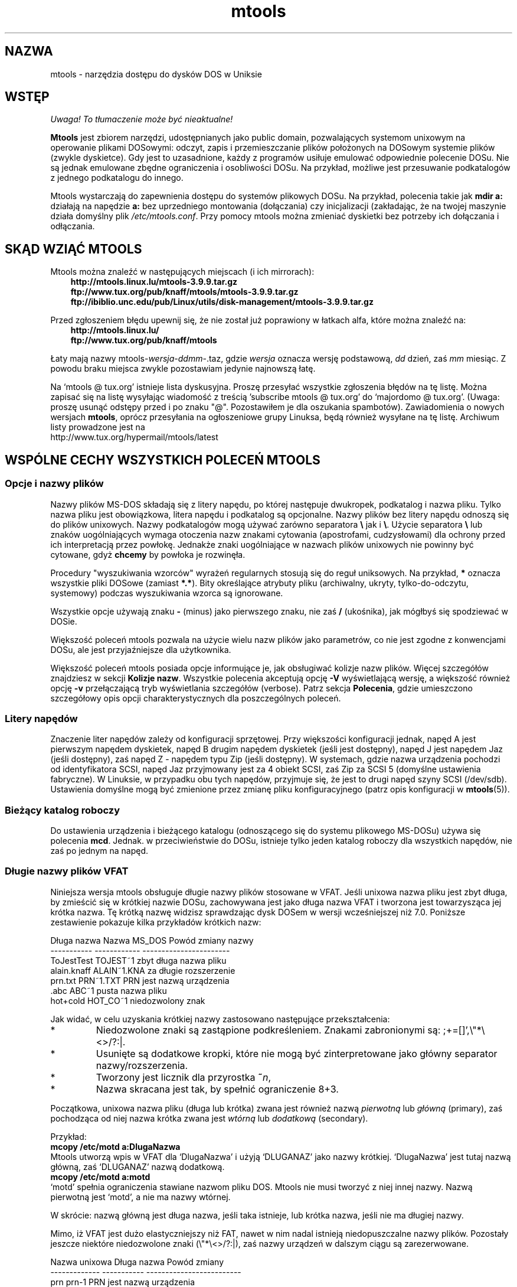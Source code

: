 .\" {PTM/WK/0.1 /16-07-1999/"dostęp do plików DOSu w Uniksie"}
.TH mtools 1 "16 lipca 1999" MTOOLS MTOOLS
.SH NAZWA
mtools - narzędzia dostępu do dysków DOS w Uniksie
.PP
.SH WSTĘP
\fI Uwaga! To tłumaczenie może być nieaktualne!\fP
.PP
\fBMtools\fP jest zbiorem narzędzi, udostępnianych jako public domain,
pozwalających systemom unixowym na operowanie plikami DOSowymi: odczyt,
zapis i przemieszczanie plików położonych na DOSowym systemie plików
(zwykle dyskietce). Gdy jest to uzasadnione, każdy z programów usiłuje
emulować odpowiednie polecenie DOSu. Nie są jednak emulowane zbędne
ograniczenia i osobliwości DOSu. Na przykład, możliwe jest przesuwanie
podkatalogów z jednego podkatalogu do innego.
.PP
Mtools wystarczają do zapewnienia dostępu do systemów plikowych
DOSu. Na przykład, polecenia takie jak \fBmdir a:\fP działają na napędzie
\fBa:\fP bez uprzedniego montowania (dołączania) czy inicjalizacji
(zakładając, że na twojej maszynie działa domyślny plik
\fI/etc/mtools.conf\fR.
Przy pomocy mtools można zmieniać dyskietki bez potrzeby ich dołączania
i odłączania.
.PP
.SH SKĄD WZIĄĆ MTOOLS
Mtools można znaleźć w następujących miejscach (i ich mirrorach):
.nf
.ft 3
.in +0.3i
http://mtools.linux.lu/mtools-3.9.9.tar.gz
ftp://www.tux.org/pub/knaff/mtools/mtools-3.9.9.tar.gz
ftp://ibiblio.unc.edu/pub/Linux/utils/disk-management/mtools-3.9.9.tar.gz
.fi
.in -0.3i
.ft R
.LP
 
.PP
Przed zgłoszeniem błędu upewnij się, że nie został już poprawiony w łatkach
alfa, które można znaleźć na:
.nf
.ft 3
.in +0.3i
http://mtools.linux.lu/
ftp://www.tux.org/pub/knaff/mtools
.fi
.in -0.3i
.ft R
.LP
 
.PP
Łaty mają nazwy mtools-\fIwersja\fR\-\fIddmm\fR\-.taz, gdzie \fIwersja\fR
oznacza wersję podstawową, \fIdd\fR dzień, zaś \fImm\fR miesiąc.
Z powodu braku miejsca zwykle pozostawiam jedynie najnowszą łatę.
.PP
Na `mtools @ tux.org' istnieje lista dyskusyjna. Proszę przesyłać
wszystkie zgłoszenia błędów na tę listę. Można zapisać się na listę
wysyłając wiadomość z treścią 'subscribe mtools @ tux.org' do
`majordomo @ tux.org'. (Uwaga: proszę usunąć odstępy przed i po znaku
"@". Pozostawiłem je dla oszukania spambotów).
Zawiadomienia o nowych wersjach \fBmtools\fR, oprócz przesyłania na
ogłoszeniowe grupy Linuksa, będą również wysyłane na tę listę.
Archiwum listy prowadzone jest na
.br
http://www.tux.org/hypermail/mtools/latest
.PP
.SH WSPÓLNE CECHY WSZYSTKICH POLECEŃ MTOOLS
.BR " "
.SS Opcje i nazwy plików
Nazwy plików MS-DOS składają się z litery napędu, po której następuje
dwukropek, podkatalog i nazwa pliku. Tylko nazwa pliku jest obowiązkowa,
litera napędu i podkatalog są opcjonalne. Nazwy plików bez litery napędu
odnoszą się do plików unixowych. Nazwy podkatalogów mogą używać zarówno
separatora \fB\\\fR jak i \fB\\\fR.
Użycie separatora \fB\\\fR lub znaków uogólniających wymaga otoczenia nazw
znakami cytowania (apostrofami, cudzysłowami) dla ochrony przed ich
interpretacją przez powłokę. Jednakże znaki uogólniające w nazwach plików
unixowych nie powinny być cytowane, gdyż \fBchcemy\fR by powłoka je rozwinęła.
.PP
Procedury "wyszukiwania wzorców" wyrażeń regularnych stosują się do reguł
uniksowych. Na przykład, \fB*\fR oznacza wszystkie pliki DOSowe (zamiast
\fB*.*\fR). Bity określające atrybuty pliku (archiwalny, ukryty,
tylko-do-odczytu, systemowy) podczas wyszukiwania wzorca są ignorowane.
.PP
Wszystkie opcje używają znaku \fB-\fR (minus) jako pierwszego znaku, nie zaś
\fB/\fR (ukośnika), jak mógłbyś się spodziewać w DOSie.
.PP
Większość poleceń mtools pozwala na użycie wielu nazw plików jako
parametrów, co nie jest zgodne z konwencjami DOSu, ale jest przyjaźniejsze
dla użytkownika.
.PP
Większość poleceń mtools posiada opcje informujące je, jak obsługiwać
kolizje nazw plików. Więcej szczegółów znajdziesz w sekcji \fBKolizje
nazw\fP. Wszystkie polecenia akceptują opcję \fB\-V\fP wyświetlającą wersję,
a większość również opcję \fB\-v\fR przełączającą tryb wyświetlania
szczegółów (verbose). Patrz sekcja \fBPolecenia\fP, gdzie umieszczono
szczegółowy opis opcji charakterystycznych dla poszczególnych poleceń.
.SS Litery napędów
Znaczenie liter napędów zależy od konfiguracji sprzętowej. Przy większości
konfiguracji jednak, napęd A jest pierwszym napędem dyskietek, napęd B drugim
napędem dyskietek (jeśli jest dostępny), napęd J jest napędem Jaz (jeśli
dostępny), zaś napęd Z - napędem typu Zip (jeśli dostępny). W systemach,
gdzie nazwa urządzenia pochodzi od identyfikatora SCSI, napęd Jaz
przyjmowany jest za 4 obiekt SCSI, zaś Zip za SCSI 5 (domyślne ustawienia
fabryczne). W Linuksie, w przypadku obu tych napędów, przyjmuje się, że jest
to drugi napęd szyny SCSI (/dev/sdb). Ustawienia domyślne mogą być
zmienione przez zmianę pliku konfiguracyjnego (patrz opis konfiguracji
w \fBmtools\fP(5)).
.SS Bieżący katalog roboczy
Do ustawienia urządzenia i bieżącego katalogu (odnoszącego się do systemu
plikowego MS-DOSu) używa się polecenia \fBmcd\fP. Jednak. w przeciwieństwie
do DOSu, istnieje tylko jeden katalog roboczy dla wszystkich napędów,
nie zaś po jednym na napęd.
.SS Długie nazwy plików VFAT
.\" VFAT-style\ long\ file\ names
Niniejsza wersja mtools obsługuje długie nazwy plików stosowane w VFAT.
Jeśli unixowa nazwa pliku jest zbyt długa, by zmieścić się w krótkiej
nazwie DOSu, zachowywana jest jako długa nazwa VFAT i tworzona jest
towarzysząca jej krótka nazwa. Tę krótką nazwę widzisz sprawdzając dysk
DOSem w wersji wcześniejszej niż 7.0.
Poniższe zestawienie pokazuje kilka przykładów krótkich nazw:
.PP
   Długa nazwa   Nazwa MS_DOS   Powód zmiany nazwy
   -----------   ------------   -----------------------
   ToJestTest    TOJEST~1       zbyt długa nazwa pliku
   alain.knaff   ALAIN~1.KNA    za długie rozszerzenie
   prn.txt       PRN~1.TXT      PRN jest nazwą urządzenia
   \.abc          ABC~1          pusta nazwa pliku
   hot+cold      HOT_CO~1       niedozwolony znak
.PP
Jak widać, w celu uzyskania krótkiej nazwy zastosowano następujące
przekształcenia:
.TP
* \ \ 
Niedozwolone znaki są zastąpione podkreśleniem. Znakami zabronionymi są:
\fR;+=[]',\e"*\e<>/?:|\fR.
.TP
* \ \ 
Usunięte są dodatkowe kropki, które nie mogą być zinterpretowane jako
główny separator nazwy/rozszerzenia. 
.TP
* \ \ 
Tworzony jest licznik dla przyrostka \fB~\fR\fIn\fR,
.TP
* \ \ 
Nazwa skracana jest tak, by spełnić ograniczenie 8+3.
.PP
Początkowa, unixowa nazwa pliku (długa lub krótka) zwana jest również nazwą
\fIpierwotną\fR lub \fIgłówną\fR (primary), zaś pochodząca od niej
nazwa krótka zwana jest \fIwtórną\fR lub \fIdodatkową\fR (secondary).
.PP
Przykład:
.br
    \fBmcopy /etc/motd a:DlugaNazwa\fR
.br 
Mtools utworzą wpis w VFAT dla `DlugaNazwa' i użyją `DLUGANAZ' jako
nazwy krótkiej. `DlugaNazwa' jest tutaj nazwą główną, zaś
`DLUGANAZ' nazwą dodatkową.
.br
    \fBmcopy /etc/motd a:motd\fR
.br
`motd' spełnia ograniczenia stawiane nazwom pliku DOS. Mtools nie musi
tworzyć z niej innej nazwy. Nazwą pierwotną jest `motd', a nie ma nazwy
wtórnej.
.PP
W skrócie: nazwą główną jest długa nazwa, jeśli taka istnieje, lub krótka
nazwa, jeśli nie ma długiej nazwy.
.PP
Mimo, iż VFAT jest dużo elastyczniejszy niż FAT, nawet w nim nadal istnieją
niedopuszczalne nazwy plików. Pozostały jeszcze niektóre niedozwolone znaki
(\e"*\\<>/?:|), zaś nazwy urządzeń w dalszym ciągu są zarezerwowane.
.PP
   Nazwa unixowa   Długa nazwa   Powód zmiany
   -------------   -----------   -------------------------
   prn             prn-1         PRN jest nazwą urządzenia
   ab:c            ab_c-1        niedozwolony znak
.PP
Jak widać, w przypadku niedozwolonej długiej nazwy, wykonywane są
następujące przekształcenia:
.TP
* \ \ 
Niedozwolone znaki zastępowane są podkreśleniami,
.TP
* \ \ 
Tworzony jest licznik dla przyrostka \fB~\fR\fIn\fR,
.SS Kolizje nazw
Podczas zapisu pliku na dysk, jego długa lub krótka nazwa może kolidować
z nazwą istniejącego pliku lub katalogu. Może się to zdarzyć dla każdego
z poleceń tworzących nowy katalog lub wpis w katalogu, takiemu jak
.BR mcopy ", " mmd ", " mren ", " mmove ", " mwrite " i " mread .
W przypadku kolizji nazw polecenia mtools pytają o sposób postępowania.
Oferują kilka możliwości:
.TP
.B overwrite
Nadpisuje istniejący plik. Nie jest możliwe nadpisanie katalogu plikiem.
.TP
.B rename
Zmienia nazwę nowo tworzonego pliku. Mtools pytają o nową nazwę pliku.
.TP
.B autorename
Zmienia nazwę nowo tworzonego pliku. Mtools wybierają same nazwę, bez
pytania.
.TP
.B skip 
Pomiń ten plik, zajmij się następnym (jeśli jest).
.PP
By wybrać jedną z powyższych akcji, po zachęcie ze strony polecenia,
wpisz jej pierwszą literę. Jeśli użyjesz małej litery, to akcja będzie
się odnosić wyłącznie do tego pliku; użycie dużej litery spowoduje
zastosowanie danej akcji do wszystkich plików bez dalszych pytań.
.PP
Możesz również wybrać akcje (dla wszystkich plików) w linii poleceń, przy
wywołaniu mtools:
.TP
.B \-o
Domyślnie nadpisuje nazwy pierwotne.
.TP
.B \-O
Domyślnie nadpisuje nazwy wtórne.
.TP
.B \-r
Domyślnie zmienia nazwę pierwotną.
.TP
.B \-R
Domyślnie zmienia nazwę wtórną.
.TP
.B \-a
Domyślnie automatycznie zmienia nazwę pierwotną.
.TP
.B \-A
Domyślnie automatycznie zmienia nazwę wtórną.
.TP
.B \-s
Domyślnie przeskocz nazwę pierwotną.
.TP
.B \-S
Domyślnie przeskocz nazwę wtórną.
.TP
.B \-m
Pytaj użytkownika, co zrobić z nazwą pierwotną.
.TP
.B \-M
Pytaj użytkownika, co zrobić z nazwą wtórną.
.PP
Zauważ, że w linii poleceń przełączniki małe/duże odróżniają polecenia
dla nazwy pierwotnej/wtórnej, podczas gdy przy wyborze interakcyjnym
małe/duże różnicują zakres: tym-razem/zawsze.
.PP
Nazwa pierwotna jest nazwą wyświetlaną w Windows 95 lub Windows NT, 
tj. nazwą długą, jeśli takowa istnieje, w przeciwnym razie krótką.
Nazwa wtórna jest nazwą "ukrytą", tj. nazwą krótką jeśli istnieje długa.
.PP
Przy domyślnym sposobie działania mtools użytkownik jest proszony o reakcję
w przypadku kolizji nazw pierwotnych, zaś nazwy wtórne zmieniane
są automatycznie.
.PP
Jeśli kolizja nazw zdarzy się w katalogu Unixa, mtools pytają tylko czy
nadpisać plik, czy go pominąć.
.SS Rozróżnianie dużych i małych liter w systemie VFAT
System plików VFAT potrafi zapamiętać wielkość znaków (małe/duże litery)
w nazwach plików. W tym samym katalogu nie mogą jednak istnieć pliki
o nazwach różniących się jedynie wielkością liter. Jeśli, na przykład
zapisałeś plik o nazwie DlugaNazwaPliku w systemie plikowym VFAT, mdir
pokaże go jako DlugaNazwaPliku, nie zaś jako DlugaNazwapliku. Jednak
polecenie odmówi dopisania pliku DlugaNazwapliku do tego samego
katalogu, gdyż wielkość liter jest ignorowana przy sprawdzaniu kolizji.
.PP
System VFAT umożliwia przechowywanie wielkości liter nazwy pliku w bajcie
atrybutu, jeśli wszystkie litery tej nazwy są duże (bądź małe) oraz
wszystkie litery rozszerzenia też są duże (lub odpowiednio, małe).
Mtools używają tej informacji do wyświetlania nazw plików oraz tworzenia
nazw unixowych przy kopiowaniu (\fBmcopy\fP) do katalogu Unixa. Może to dawać
nieoczekiwane efekty w odniesieniu do plików zapisanych przy użyciu
DOS w wersji wcześniejszej niż 7.0: nazwy takich plików będą w całości
zamienione na duże litery. Zachowanie to różni się od poprzedniej wersji
mtools, która tworzyła nazwy plików unixowych złożone z małych liter.
.PP
.SS Formatowanie o dużej gęstości
.\"high\ capacity\ formats
Mtools obsługują wiele sposobów formatowania, pozwalających na
przechowywanie na dyskietce większej niż zwykle ilości danych. W związku
z różnymi możliwościami systemów operacyjnych, formaty te nie są
obsługiwane we wszystkich systemach. Mtools rozpoznają te formaty tam,
gdzie są one obsługiwane.
.\" Mtools recognizes these formats transparently where supported.
.PP
W celu sformatowania takich dyskietek powinieneś użyć narzędzia odpowiedniego
do systemu operacyjnego. Dla Linuksa, odpowiednie narzędzia obsługi
dyskietek można znaleźć w pakiecie \fIfdutils\fR w następujących miejscach:
.TP 
ftp://www.tux.org/pub/knaff/fdutils/.
.TP
ftp://sunsite.unc.edu/pub/Linux/utils/disk-management/fdutils-*
.PP
Dalszych szczegółów szukaj w dokumentacji dołączonej do tego pakietu.
Użyj \fIsuperformat\fR by sformatować dyskietkę w dowolnym z formatów
oprócz XDF, oraz \fIxdfcopy\fR do formatowania XDF.
.SS Więcej sektorów
Najstarszą metodą umieszczenia większej ilości danych na dyskietce jest
użycie większej liczy sektorów i cylindrów. Mimo, że standardowy format używa
80 cylindrów i 18 sektorów (na 3,5" dyskietkach dużej gęstości), to możliwe
jest użycie do 83 cylindrów (na większości napędów) i do 21 sektorów. Metoda
ta pozwala na zapisanie do 1743K na dyskietce 3,5"HD. Dyskietki o 21
sektorach są jednak dwukrotnie wolniejsze od standardowych dyskietek
o 18 sektorach, gdyż sektory są upakowane tak blisko siebie, że zachodzi
potrzeba ich przeplotu. Problem ten nie istnieje przy formatach o 20
sektorach.
.PP
Formaty te są obsługiwane przez liczne shareware'owe DOSowe programy
narzędziowe takie jak \fIfdformat\fP czy \fIvgacopy\fP. W swej nieskończonej
arogancji Bill Gate$ wierzył, że to on to wynalazł i nazwał je
\fIdyskami DMF\fP lub \fIWindows formatted disks\fR. W rzeczywistości,
rozwiązanie to istniało już od lat! Mtools obsługują te formaty w Linuksie,
SunOs oraz DELL Unix PC.
.SS Większe sektory
Użycie większych sektorów umożliwia przekroczenie pojemności możliwej do
uzyskania przy standardowych sektorach 512-bajtowych. Powodem jest nagłówek
sektora. Nagłówek sektora ma taki sam rozmiar, niezależnie od liczby bajtów
danych w sektorze. Możemy zatem zaoszczędzić nieco miejsca używając
\fImniejszej liczby\fR większych sektorów. Na przykład, 1 sektor
4-kilobajtowy zabiera tylko jedno miejsce na nagłówek, podczas gdy 8
sektorów po 512 bajtów ma 8 nagłówków, przy tej samej ilości danych
użytkowych.
Metoda ta umożliwia przechowanie do 1992K na dyskietkach 3,5HD.
.PP
Mtools obsługują te formaty tylko w Linuksie.
.SS 2m
Format 2m został pierwotnie wynaleziony przez Ciriaco Garcia de Celis.
On również używa większych niż zwykle sektorów, by pomieścić więcej danych
na dyskietce. Posługuje się jednak standardowym formatem (18 sektorów po 512
bajtów każdy) na pierwszym cylindrze, by ułatwić obsługę tych dyskietek
w DOSie. Faktycznie, metoda ta pozwala na użycie sektora startowego 
(bootsector) o standardowym rozmiarze, zawierającego opis, jak powinna być
odczytana reszta dyskietki.
.PP
Wadą tego rozwiązania jest to, że pierwszy cylinder może pomieścić mniej
danych niż pozostałe. Niestety, DOS potrafi obsługiwać wyłącznie dyskietki
o tej samej ilości danych na każdej ścieżce. A zatem 2m ukrywa fakt, iż
pierwsza ścieżka zawiera mniej danych przez użycie \fIshadow FAT\fR. (Zwykle
DOS przechowuje FAT w dwu identycznych kopiach, dla dodatkowego
bezpieczeństwa. XDF przechowuje tylko jedną kopię, a mówi DOSowi, że
przechowuje dwie. W ten sposób oszczędzane jest miejsce, jakie byłoby zajęte
przez drugą kopię FAT). Oznacza to również, że \fBnie powinieneś nigdy
używać dyskietek 2m do zapisywania czegokolwiek innego niż system plików
DOS\fR.
.PP
Mtools obsługuje ten format tylko w Linuksie.
.SS XDF
XDF jest formatem dużej gęstości używanym przez OS/2. Umożliwia
przechowywanie na dyskietce do 1840K. Jest to mniej niż najlepsze formaty
2m, ale jego główną zaletą jest szybkość: 600 milisekund na ścieżkę. Jest to
szybciej niż dla formatu 21-sektorowego i prawie tak szybko jak dla
standardowego formatu o 18 sektorach. Chcąc zapewnić dostęp do tych
dyskietek, upewnij się, że mtools zostały skompilowane z obsługą XDF i ustaw
zmienną \fIuse_xdf\fR dla napędu w pliku konfiguracyjnym. Szczegóły 
znajdziesz w sekcjach \fBKompilowanie mtools\fR i \fBRóżne zmienne\fR.
Szybki dostęp XDF osiągalny jest przy jądrze Linuksa nowszym niż 1.1.34.
.PP
Mtools obsługuje ten format tylko w Linuksie.
.PP
\fBOstrzeżenie / Uwaga dystrybutorzy\fR: 
mtools skompilowane pod jądrem Linuksa nowszym niż 1.3.34 nie będzie działać
przy starszym jądrze. Skompilowane jednak na starszym jądrze działa
nadal na nowszym, z wyjątkiem tego, że dostęp XDF jest wolniejszy. Zaleca
się, by autorzy dystrybucji dołączali binaria mtools skompilowane wyłącznie
pod jądrze starszym niż 1.3.34, aż do ukazania się 2.0. Po ukazaniu się 2.0
mogą (i powinny) być rozpowszechniane binaria mtools kompilowane pod
nowszymi jądrami. Binaria mtools kompilowane pod jądrami starszymi niż
1.3.24 nie będą działać przy żadnym z jąder 2.1 lub późniejszym.
.SS Kody zakończenia (Exit codes)
Wszystkie polecenia mtools zwracają 0 w przypadku powodzenia, 1 przy
kompletnym niepowodzeniu lub 2 przy częściowym. Wszystkie polecenia mtools
przed pracą dokonują pewnych sprawdzeń poprawności, by upewnić się, że dysk
jest rzeczywiście dyskiem MS-DOS (a nie, powiedzmy, dyskiem systemu ext2
czy minix). Kontrole te mogą odrzucić dyski częściowo uszkodzone, które mimo
to mogą być czytelne. Możesz uniknąć tych kontroli przez ustawienie zmiennej
środowiska \fBMTOOLS_SKIP_CHECK\fR lub odpowiedniej zmiennej pliku
konfiguracyjnego (patrz sekcja \fBZmienne globalne\fR w \fBmtools\fR(5)).
.SH BŁĘDY
Niefortunnym efektem ubocznym odgadywania poprawnego urządzenia (przy
obsługiwaniu wielu pojemności dyskietek) jest sporadyczny komunikat
o błędzie ze sterownika urządzenia. Może być on spokojnie zignorowany.
.\" These can be safely ignored.  
.PP
Kod sprawdzający formatowanie zatyka się na dyskietkach 1.72M formatowanych
przy użyciu \fBmformat\fR z mtools wersji wcześniejszych niż 2.0.7.
Ustaw zmienną środowiska \fBMTOOLS_FAT_COMPATIBILITY\fR (lub odpowiednią
zmienną pliku konfiguracyjnego, patrz \fBZmienne globalne\fR w
\fBmtools\fR(5)), by pominąć sprawdzanie fat.
.SH KONWERSJA DOKUMENTACJI
Oryginalne strony podręcznika zostały utworzone automatycznie z dokumentacji
Texinfo pakietu mtools [tłum.: polska wersja została sformatowana ręcznie].
Proces ten jednak jest tylko przybliżony i niektóre
elementy, jak odnośniki czy indeksy są w nim tracone. W rzeczywistości
elementy te nie posiadają właściwych odpowiedników w formacje stron man.
Ponadto nie cała informacja została przełożona na wersję podręcznika
systemowego (stron man).
[tłum.:pominięto, jak w oryginale, sekcję
dotyczącą kompilacji mtools i przenoszenia na różne platformy.]
Dlatego usilnie zalecamy użycie oryginalnej
dokumentacji Texinfo. Na końcu niniejszej strony znajdziesz instrukcje jak
przeglądać dokumentację Texinfo.
.TP
*  
Drukowalną postać dokumentacji texinfo możesz otrzymać uruchamiając poniższe
polecenia:
.RS
.RS
.br
.B ./configure; make dvi; dvips mtools.dvi
.RE
.RE
.TP
* 
Aby utworzyć wersję html, uruchom:
.RS
.RS
.br
.B ./configure; make html
.RE
Już utworzone wersje html możesz znaleźć na:
.br
   http://mtools.linux.lu
.br
a także na:
.br
   http://www.tux.org/pub/knaff/mtools
.RE
.RE
.TP
* 
Aby utworzyć kopię info (przeglądalną w trybie info Emacsa), uruchom:
.RS
.RS
.br 
.B ./configure; make info
.RE
.RE
.PP
Dokumentacja Texinfo wygląda najlepiej wydrukowana lub w postaci html.
W wersji info niektóre przykłady są naprawdę trudne w czytaniu z powodu
używanych w info konwencji cytowania.
.SH PATRZ TAKŻE
.BR mtools (5),
zawierające opis konfiguracji oraz:
.TP 3
.B floppyd
demon zdalnego dostępu do dyskietek; uruchamiany w oknie X-servera
.TP 3
.B floppyd_installtest
narzędzie sprawdzające obecność `floppyd'
.TP 3
.B mattrib
zmień atrybuty plików MS-DOS
.TP 3
.B mbadblocks
testuje dyskietki, oznacza błędne bloki w FAT
.TP 3
.B mcat
zrzuć obraz dyskietki. Jak `cat'. Przydatne tylko, jeśli używa się
`floppyd'.
.TP 3
.B mcd
zmień katalog MS-DOS
.TP 3
.B mcopy
kopiuj pliki pomiędzy DOSem a Unixem
.TP 3
.B mdel
skasuj plik MS-DOS
.TP 3
.B mdeltree
usuń katalog MS-DOS z podkatalogami
.TP 3
.B mdir
wyświetl katalog MS-DOS
.TP 3
.B mdu
wyświetl ilość miejsca zajmowanego przez katalog DOS
.TP 3
.B mformat
dodaj system plików DOS do niskopoziomowo sformatowanej dyskietki
.TP 3
.B minfo
pokaż informację o systemie plików MS-DOS
.TP 3
.B mlabel
nadaj etykietę dysku MS-DOS
.TP 3
.B mkmanifest
twórz skrypt powłoki do odtworzenia unixowych nazw plików
.TP 3
.B mmd
utwórz podkatalog MS-DOS
.TP 3
.B mmount
zamontuj (dołącz) dysk DOS
.TP 3
.B mpartition
utwórz partycję MS-DOS
.TP 3
.B mrd
usuń katalog DOS
.TP 3
.B mmove
przesuń lub zmień nazwę pliku/katalogu MS-DOS
.TP 3
.B mren
zmień nazwę istniejącego pliku MS-DOS
.TP 3
.B mshowfat
pokaż FAT dla danych plików
.TP 3
.B mtoolstest
sprawdź i wyświetl konfigurację mtools
.TP 3
.B mtype
wyświetl zawartość pliku MS-DOS
.TP 3
.B mzip
zmień zabezpieczenie, wysuń dysk napędu Zip/Jaz
.TP 3
.B xcopy
skrypt do rekurencyjnego kopiowania katalogu DOS do innego katalogu
.RE
.SH KOPIOWANIE
Niniejsza, polska wersja dokumentacji stanowi tłumaczenie pliku
Texinfo pakietu mtools wersji 3.9.6. Może być rozpowszechniana,
modyfikowana i tłumaczona na poniższych warunkach:

Mtools Copyright (C) 1992-1998 Free Software Foundation, Inc.

Permission is granted to make and distribute verbatim copies of this
manual provided the copyright notice and this permission notice are
preserved on all copies.

Permission is granted to copy and distribute modified versions of
this manual under the conditions for verbatim copying, provided that the
entire resulting derived work is distributed under the terms of a
permission notice identical to this one, and provided that the privacy
of any reader of the resulting derived work is respected. In particular
is it strictly forbidden to make this documentation available on a World
Wide Web server which deals cookies. However, keeping access statistics
is allowed.

Permission is granted to copy and distribute translations of this
manual into another language, under the above conditions for modified
versions, except that this permission notice may be stated in a
translation approved by the Free Software Foundation.
.SH "INFORMACJE O TŁUMACZENIU"
Powyższe tłumaczenie pochodzi z nieistniejącego już Projektu Tłumaczenia Manuali i 
\fImoże nie być aktualne\fR. W razie zauważenia różnic między powyższym opisem
a rzeczywistym zachowaniem opisywanego programu lub funkcji, prosimy o zapoznanie 
się z oryginalną (angielską) wersją strony podręcznika za pomocą polecenia:
.IP
man \-\-locale=C 1 mtools
.PP
Prosimy o pomoc w aktualizacji stron man \- więcej informacji można znaleźć pod
adresem http://sourceforge.net/projects/manpages\-pl/.
